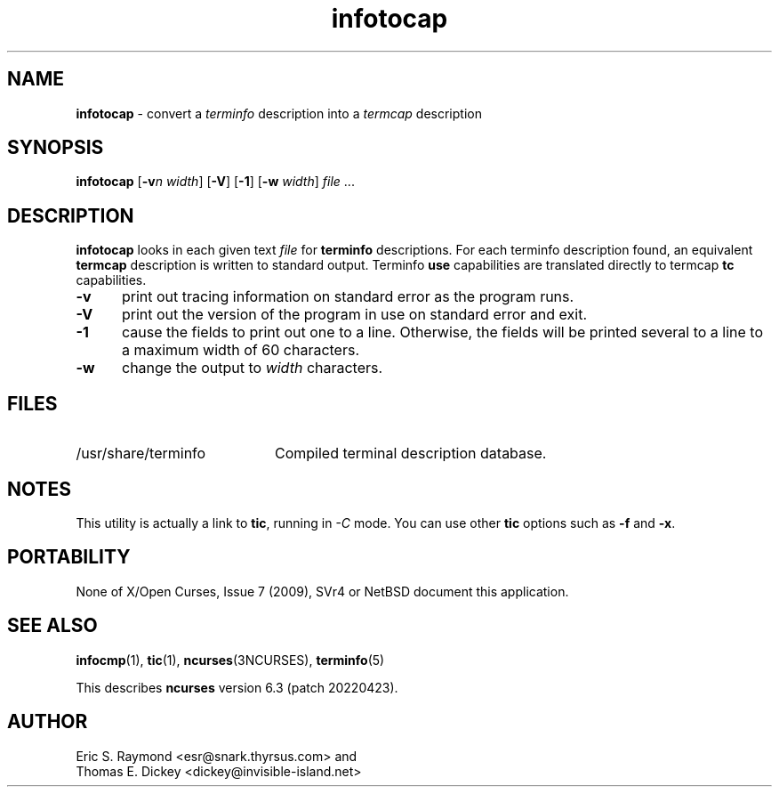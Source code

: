 '\" t
.\"***************************************************************************
.\" Copyright 2018-2021,2022 Thomas E. Dickey                                *
.\" Copyright 1999-2010,2016 Free Software Foundation, Inc.                  *
.\"                                                                          *
.\" Permission is hereby granted, free of charge, to any person obtaining a  *
.\" copy of this software and associated documentation files (the            *
.\" "Software"), to deal in the Software without restriction, including      *
.\" without limitation the rights to use, copy, modify, merge, publish,      *
.\" distribute, distribute with modifications, sublicense, and/or sell       *
.\" copies of the Software, and to permit persons to whom the Software is    *
.\" furnished to do so, subject to the following conditions:                 *
.\"                                                                          *
.\" The above copyright notice and this permission notice shall be included  *
.\" in all copies or substantial portions of the Software.                   *
.\"                                                                          *
.\" THE SOFTWARE IS PROVIDED "AS IS", WITHOUT WARRANTY OF ANY KIND, EXPRESS  *
.\" OR IMPLIED, INCLUDING BUT NOT LIMITED TO THE WARRANTIES OF               *
.\" MERCHANTABILITY, FITNESS FOR A PARTICULAR PURPOSE AND NONINFRINGEMENT.   *
.\" IN NO EVENT SHALL THE ABOVE COPYRIGHT HOLDERS BE LIABLE FOR ANY CLAIM,   *
.\" DAMAGES OR OTHER LIABILITY, WHETHER IN AN ACTION OF CONTRACT, TORT OR    *
.\" OTHERWISE, ARISING FROM, OUT OF OR IN CONNECTION WITH THE SOFTWARE OR    *
.\" THE USE OR OTHER DEALINGS IN THE SOFTWARE.                               *
.\"                                                                          *
.\" Except as contained in this notice, the name(s) of the above copyright   *
.\" holders shall not be used in advertising or otherwise to promote the     *
.\" sale, use or other dealings in this Software without prior written       *
.\" authorization.                                                           *
.\"***************************************************************************
.\"
.\" $Id: infotocap.1m,v 1.20 2022/02/12 20:02:20 tom Exp $
.TH infotocap 1 ""
.ds n 5
.ds d /usr/share/terminfo
.SH NAME
\fBinfotocap\fP \- convert a \fIterminfo\fP description into a \fItermcap\fP description
.SH SYNOPSIS
\fBinfotocap\fR [\fB\-v\fIn\fR \fIwidth\fR]  [\fB\-V\fR] [\fB\-1\fR] [\fB\-w\fR \fIwidth\fR] \fIfile\fR ...
.SH DESCRIPTION
\fBinfotocap\fP looks in each given text
\fIfile\fP for \fBterminfo\fP descriptions.
For each terminfo description found,
an equivalent \fBtermcap\fP description is written to standard output.
Terminfo \fBuse\fP capabilities are translated directly to termcap
\fBtc\fP capabilities.
.TP 5
\fB\-v\fP
print out tracing information on standard error as the program runs.
.TP 5
\fB\-V\fP
print out the version of the program in use on standard error and exit.
.TP 5
\fB\-1\fP
cause the fields to print out one to a line.
Otherwise, the fields
will be printed several to a line to a maximum width of 60 characters.
.TP 5
\fB\-w\fP
change the output to \fIwidth\fP characters.
.SH FILES
.TP 20
\*d
Compiled terminal description database.
.SH NOTES
This utility is actually a link to \fBtic\fP, running in \fI\-C\fP mode.
You can use other \fBtic\fP options such as \fB\-f\fP and  \fB\-x\fP.
.SH PORTABILITY
None of X/Open Curses, Issue 7 (2009), SVr4 or NetBSD document this application.
.SH SEE ALSO
\fBinfocmp\fP(1),
\fBtic\fP(1),
\fBncurses\fP(3NCURSES),
\fBterminfo\fP(\*n)
.PP
This describes \fBncurses\fP
version 6.3 (patch 20220423).
.SH AUTHOR
Eric S. Raymond <esr@snark.thyrsus.com>
and
.br
Thomas E. Dickey <dickey@invisible-island.net>
